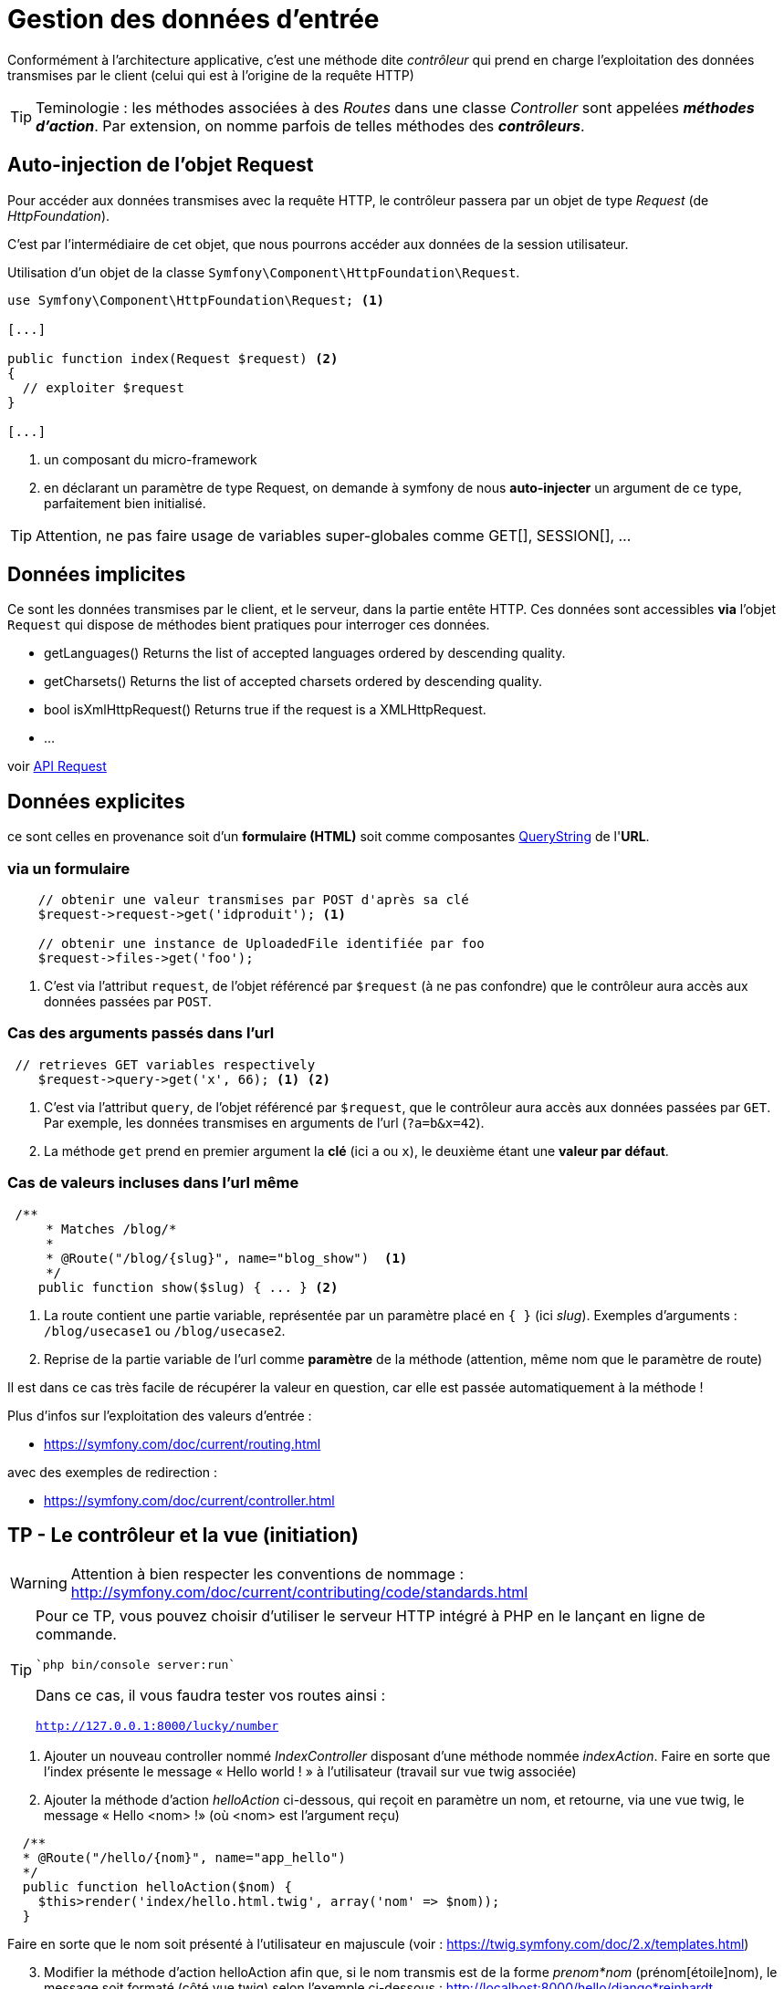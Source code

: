 = Gestion des données d'entrée
ifndef::backend-pdf[]
:imagesdir: images
endif::[]

Conformément à l'architecture applicative, c'est une méthode dite _contrôleur_ qui prend en charge l'exploitation des données transmises par le client (celui qui est à l'origine de la requête HTTP)

TIP: Teminologie : les méthodes associées à des _Routes_ dans une classe _Controller_ sont appelées *_méthodes d'action_*. Par extension, on nomme parfois de telles méthodes des *_contrôleurs_*.

== Auto-injection de l'objet Request

Pour accéder aux données transmises avec la requête HTTP,
le contrôleur passera par un objet de type _Request_ (de _HttpFoundation_).

C'est par l'intermédiaire de cet objet, que nous pourrons accéder aux données
de la session utilisateur.

Utilisation d'un objet de la classe `Symfony\Component\HttpFoundation\Request`.

[source, php]
----
use Symfony\Component\HttpFoundation\Request; <1>

[...]

public function index(Request $request) <2>
{
  // exploiter $request
}

[...]
----
<1> un composant du micro-framework
<2> en déclarant un paramètre de type Request, on demande à symfony de nous *auto-injecter* un argument de ce type, parfaitement bien initialisé.

TIP:  Attention, ne pas faire usage de variables super-globales comme GET[], SESSION[], ...


== Données implicites

Ce sont les données transmises par le client, et le serveur,
 dans la partie entête HTTP. Ces données sont accessibles *via* l'objet `Request`
 qui dispose de méthodes bient pratiques pour interroger ces données.


*  getLanguages()
Returns the list of accepted languages ordered by descending quality.

*  getCharsets()
Returns the list of accepted charsets ordered by descending quality.

*  bool isXmlHttpRequest()
Returns true if the request is a XMLHttpRequest.

* ...

voir http://api.symfony.com/4.0/Symfony/Component/HttpFoundation/Request.html[API Request]

== Données explicites

ce sont celles en provenance soit d'un *formulaire (HTML)* soit comme composantes https://en.wikipedia.org/wiki/Query_string[QueryString] de l'*URL*.

=== via un formulaire

[source, php]
----
    // obtenir une valeur transmises par POST d'après sa clé
    $request->request->get('idproduit'); <1>

    // obtenir une instance de UploadedFile identifiée par foo
    $request->files->get('foo');
----

<1> C'est via l'attribut `request`, de l'objet référencé par `$request` (à ne pas confondre) que le contrôleur aura accès aux données passées par `POST`.

=== Cas des arguments passés dans l'url

[source, php]
----
 // retrieves GET variables respectively
    $request->query->get('x', 66); <1> <2>
----

<1> C'est via l'attribut `query`, de l'objet référencé par `$request`, que le contrôleur aura accès aux données passées par `GET`.
 Par exemple, les données transmises en arguments de l'url (`?a=b&x=42`).

<2> La méthode `get` prend en premier argument la *clé* (ici `a` ou `x`), le deuxième étant une *valeur par défaut*.


=== Cas de valeurs incluses dans l'url même

[source, php]
----
 /**
     * Matches /blog/*
     *
     * @Route("/blog/{slug}", name="blog_show")  <1>
     */
    public function show($slug) { ... } <2>
----

<1> La route contient une partie variable, représentée par un paramètre placé en `{  }` (ici _slug_). Exemples d'arguments : `/blog/usecase1` ou `/blog/usecase2`.
<2> Reprise de la partie variable de l'url comme *paramètre* de la méthode (attention, même nom que le paramètre de route)

Il est dans ce cas très facile de récupérer la valeur en question, car elle est passée automatiquement à la méthode !

Plus d'infos sur l'exploitation des valeurs d'entrée :

* https://symfony.com/doc/current/routing.html

avec des exemples de redirection :

* https://symfony.com/doc/current/controller.html

== TP - Le contrôleur et la vue (initiation)

WARNING: Attention à bien respecter les conventions de nommage :
      http://symfony.com/doc/current/contributing/code/standards.html

[TIP]
====
Pour ce TP, vous pouvez choisir d'utiliser le serveur HTTP intégré à PHP en le lançant en ligne de commande.

 `php bin/console server:run`

Dans ce cas, il vous faudra tester vos routes ainsi :

`http://127.0.0.1:8000/lucky/number`
====

====
[start=1]
. Ajouter un nouveau controller nommé _IndexController_ disposant d'une méthode nommée _indexAction_.
   Faire en sorte que l'index présente le message « Hello world ! » à l'utilisateur
  (travail sur vue twig associée)
====

[start=2]
====
[start=2]
. Ajouter la méthode d'action _helloAction_ ci-dessous, qui reçoit en paramètre
  un nom, et retourne, via une vue twig, le message « Hello <nom> !» (où <nom>
  est l'argument reçu)

[source,php]
----
  /**
  * @Route("/hello/{nom}", name="app_hello")
  */
  public function helloAction($nom) {
    $this­>render('index/hello.html.twig', array('nom' => $nom));
  }
----

Faire en sorte que le nom soit présenté à l'utilisateur en majuscule (voir : https://twig.symfony.com/doc/2.x/templates.html)
====

====
[start=3]
. Modifier la méthode d'action helloAction afin que, si le nom transmis est de
  la forme _prenom*nom_ (prénom[étoile]nom), le message soit formaté (côté vue twig) selon
  l'exemple ci-dessous : http://localhost:8000/hello/django*reinhardt

image:hello-django.png[hello-django, caption="http://localhost:8000/hello/django*reinhardt"]

WARNING: si aucune étoile n'est présente dans la dernière partie de l'url,
le fonctionnement de `helloAction` devra rester conforme à l'attendu de la question précédente.
====

====
[start=4]
. Modifier le controleur de sorte que si aucun nom n'est passé à hello, le
message 'Hello Inconnu !' est présenté. (voir le concept de *valeur par défaut* pour le paramètre)
====

====
[start=5]
.  Ajouter une nouvelle méthode d'action liée à la route
_/hello/prenom/nom_

Attention contrainte ! : cette méthode devra réutiliser la vue de la méthode
d'action de la route `/hello` (conforme modifiée en question 3 de ce TP)
... et montrera donc le prénom et nom comme précédemment (Ref. à django Reinhardt) car c'est
la même vue.
====

====
[start=6]
. Ajouter un *message flash* (concept à étudier !), qui affiche un message de bienvenue à
l'utilisateur lors de *sa première* sollicitation de l'action _hello_ (pour une même instance de son navigateur).

TIP:  l'objet Session peut être retrouvé via un objet Request que l'on déclare
en paramètre d'une méthode d'action et qui sera automatiquement
« injecté » (passé) par le contrôleur principal de symfony.
====
